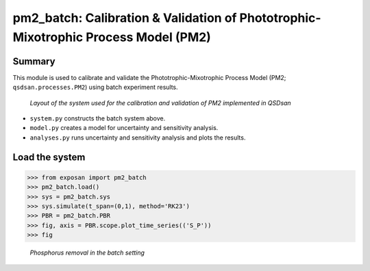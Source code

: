=====================================================================================
pm2_batch: Calibration & Validation of Phototrophic-Mixotrophic Process Model (PM2)
=====================================================================================

Summary
-------
This module is used to calibrate and validate the Phototrophic-Mixotrophic Process Model (PM2; ``qsdsan.processes.PM2``) using batch experiment results.

.. figure:: ./readme_figures/pm2_batch.svg

   *Layout of the system used for the calibration and validation of PM2 implemented in QSDsan*

- ``system.py`` constructs the batch system above.
- ``model.py`` creates a model for uncertainty and sensitivity analysis.
- ``analyses.py`` runs uncertainty and sensitivity analysis and plots the results.


Load the system
---------------
.. code-block:: python

   >>> from exposan import pm2_batch
   >>> pm2_batch.load()
   >>> sys = pm2_batch.sys
   >>> sys.simulate(t_span=(0,1), method='RK23')
   >>> PBR = pm2_batch.PBR
   >>> fig, axis = PBR.scope.plot_time_series(('S_P'))
   >>> fig

.. figure:: ./readme_figures/pm2_batch_phosphorus.png

    *Phosphorus removal in the batch setting*

